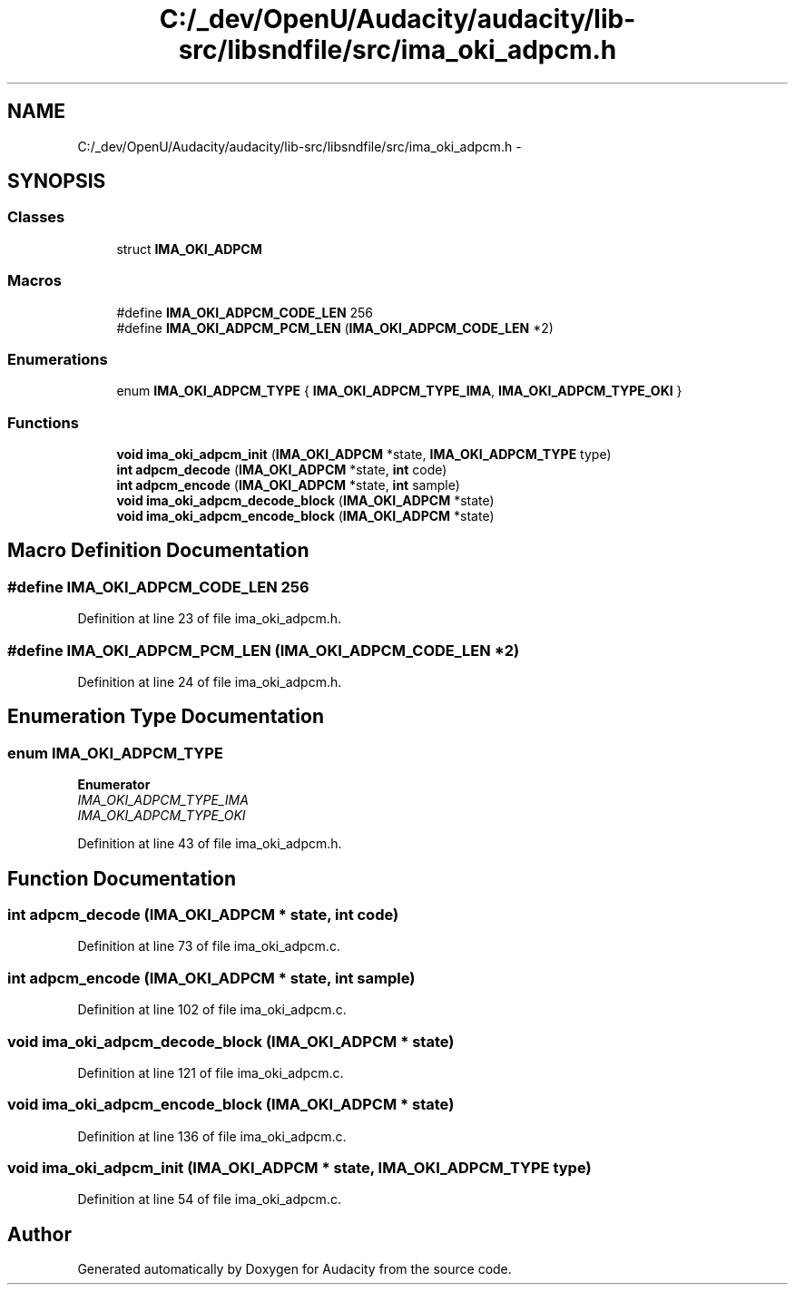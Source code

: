 .TH "C:/_dev/OpenU/Audacity/audacity/lib-src/libsndfile/src/ima_oki_adpcm.h" 3 "Thu Apr 28 2016" "Audacity" \" -*- nroff -*-
.ad l
.nh
.SH NAME
C:/_dev/OpenU/Audacity/audacity/lib-src/libsndfile/src/ima_oki_adpcm.h \- 
.SH SYNOPSIS
.br
.PP
.SS "Classes"

.in +1c
.ti -1c
.RI "struct \fBIMA_OKI_ADPCM\fP"
.br
.in -1c
.SS "Macros"

.in +1c
.ti -1c
.RI "#define \fBIMA_OKI_ADPCM_CODE_LEN\fP   256"
.br
.ti -1c
.RI "#define \fBIMA_OKI_ADPCM_PCM_LEN\fP   (\fBIMA_OKI_ADPCM_CODE_LEN\fP *2)"
.br
.in -1c
.SS "Enumerations"

.in +1c
.ti -1c
.RI "enum \fBIMA_OKI_ADPCM_TYPE\fP { \fBIMA_OKI_ADPCM_TYPE_IMA\fP, \fBIMA_OKI_ADPCM_TYPE_OKI\fP }"
.br
.in -1c
.SS "Functions"

.in +1c
.ti -1c
.RI "\fBvoid\fP \fBima_oki_adpcm_init\fP (\fBIMA_OKI_ADPCM\fP *state, \fBIMA_OKI_ADPCM_TYPE\fP type)"
.br
.ti -1c
.RI "\fBint\fP \fBadpcm_decode\fP (\fBIMA_OKI_ADPCM\fP *state, \fBint\fP code)"
.br
.ti -1c
.RI "\fBint\fP \fBadpcm_encode\fP (\fBIMA_OKI_ADPCM\fP *state, \fBint\fP sample)"
.br
.ti -1c
.RI "\fBvoid\fP \fBima_oki_adpcm_decode_block\fP (\fBIMA_OKI_ADPCM\fP *state)"
.br
.ti -1c
.RI "\fBvoid\fP \fBima_oki_adpcm_encode_block\fP (\fBIMA_OKI_ADPCM\fP *state)"
.br
.in -1c
.SH "Macro Definition Documentation"
.PP 
.SS "#define IMA_OKI_ADPCM_CODE_LEN   256"

.PP
Definition at line 23 of file ima_oki_adpcm\&.h\&.
.SS "#define IMA_OKI_ADPCM_PCM_LEN   (\fBIMA_OKI_ADPCM_CODE_LEN\fP *2)"

.PP
Definition at line 24 of file ima_oki_adpcm\&.h\&.
.SH "Enumeration Type Documentation"
.PP 
.SS "enum \fBIMA_OKI_ADPCM_TYPE\fP"

.PP
\fBEnumerator\fP
.in +1c
.TP
\fB\fIIMA_OKI_ADPCM_TYPE_IMA \fP\fP
.TP
\fB\fIIMA_OKI_ADPCM_TYPE_OKI \fP\fP
.PP
Definition at line 43 of file ima_oki_adpcm\&.h\&.
.SH "Function Documentation"
.PP 
.SS "\fBint\fP adpcm_decode (\fBIMA_OKI_ADPCM\fP * state, \fBint\fP code)"

.PP
Definition at line 73 of file ima_oki_adpcm\&.c\&.
.SS "\fBint\fP adpcm_encode (\fBIMA_OKI_ADPCM\fP * state, \fBint\fP sample)"

.PP
Definition at line 102 of file ima_oki_adpcm\&.c\&.
.SS "\fBvoid\fP ima_oki_adpcm_decode_block (\fBIMA_OKI_ADPCM\fP * state)"

.PP
Definition at line 121 of file ima_oki_adpcm\&.c\&.
.SS "\fBvoid\fP ima_oki_adpcm_encode_block (\fBIMA_OKI_ADPCM\fP * state)"

.PP
Definition at line 136 of file ima_oki_adpcm\&.c\&.
.SS "\fBvoid\fP ima_oki_adpcm_init (\fBIMA_OKI_ADPCM\fP * state, \fBIMA_OKI_ADPCM_TYPE\fP type)"

.PP
Definition at line 54 of file ima_oki_adpcm\&.c\&.
.SH "Author"
.PP 
Generated automatically by Doxygen for Audacity from the source code\&.
